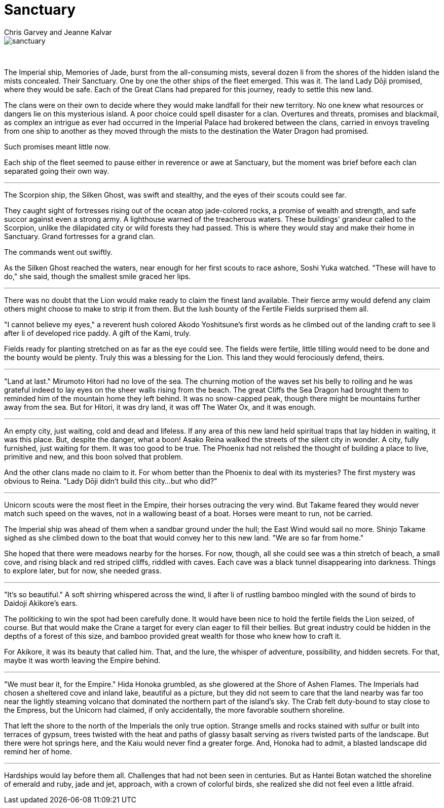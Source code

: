 :doctype: book
:icons: font
:page-background-image: image:background_neutral.jpg[fit=fill, pdfwidth=100%]

= Sanctuary
Chris Garvey and Jeanne Kalvar

image::story_images/18_sanctuary.png[sanctuary,fit=fill, pdfwidth=90%,align="center"]

{empty} +

The Imperial ship, Memories of Jade, burst from the all-consuming mists, several dozen li from the shores of the hidden island the mists concealed. Their Sanctuary. One by one the other ships of the fleet emerged. This was it. The land Lady Dōji promised, where they would be safe. Each of the Great Clans had prepared for this journey, ready to settle this new land.

The clans were on their own to decide where they would make landfall for their new territory. No one knew what resources or dangers lie on this mysterious island. A poor choice could spell disaster for a clan. Overtures and threats, promises and blackmail, as complex an intrigue as ever had occurred in the Imperial Palace had brokered between the clans, carried in envoys traveling from one ship to another as they moved through the mists to the destination the Water Dragon had promised.

Such promises meant little now.

Each ship of the fleet seemed to pause either in reverence or awe at Sanctuary, but the moment was brief before each clan separated going their own way.

'''

The Scorpion ship, the Silken Ghost, was swift and stealthy, and the eyes of their scouts could see far.

They caught sight of fortresses rising out of the ocean atop jade-colored rocks, a promise of wealth and strength, and safe succor against even a strong army. A lighthouse warned of the treacherous waters. These buildings' grandeur called to the Scorpion, unlike the dilapidated city or wild forests they had passed. This is where they would stay and make their home in Sanctuary. Grand fortresses for a grand clan.

The commands went out swiftly.

As the Silken Ghost reached the waters, near enough for her first scouts to race ashore, Soshi Yuka watched. "These will have to do," she said, though the smallest smile graced her lips.

'''

There was no doubt that the Lion would make ready to claim the finest land available. Their fierce army would defend any claim others might choose to make to strip it from them. But the lush bounty of the Fertile Fields surprised them all.

"I cannot believe my eyes," a reverent hush colored Akodo Yoshitsune's first words as he climbed out of the landing craft to see li after li of developed rice paddy. A gift of the Kami, truly.

Fields ready for planting stretched on as far as the eye could see. The fields were fertile, little tilling would need to be done and the bounty would be plenty. Truly this was a blessing for the Lion. This land they would ferociously defend, theirs.

'''

"Land at last." Mirumoto Hitori had no love of the sea. The churning motion of the waves set his belly to roiling and he was grateful indeed to lay eyes on the sheer walls rising from the beach. The great Cliffs the Sea Dragon had brought them to reminded him of the mountain home they left behind. It was no snow-capped peak, though there might be mountains further away from the sea. But for Hitori, it was dry land, it was off The Water Ox, and it was enough.

'''

An empty city, just waiting, cold and dead and lifeless. If any area of this new land held spiritual traps that lay hidden in waiting, it was this place. But, despite the danger, what a boon! Asako Reina walked the streets of the silent city in wonder. A city, fully furnished, just waiting for them. It was too good to be true. The Phoenix had not relished the thought of building a place to live, primitive and new, and this boon solved that problem.

And the other clans made no claim to it. For whom better than the Phoenix to deal with its mysteries? The first mystery was obvious to Reina. "Lady Dōji didn't build this city...but who did?"

'''

Unicorn scouts were the most fleet in the Empire, their horses outracing the very wind. But Takame feared they would never match such speed on the waves, not in a wallowing beast of a boat. Horses were meant to run, not be carried.

The Imperial ship was ahead of them when a sandbar ground under the hull; the East Wind would sail no more. Shinjo Takame sighed as she climbed down to the boat that would convey her to this new land. "We are so far from home."

She hoped that there were meadows nearby for the horses. For now, though, all she could see was a thin stretch of beach, a small cove, and rising black and red striped cliffs, riddled with caves. Each cave was a black tunnel disappearing into darkness. Things to explore later, but for now, she needed grass.

'''

"It's so beautiful." A soft shirring whispered across the wind, li after li of rustling bamboo mingled with the sound of birds to Daidoji Akikore's ears.

The politicking to win the spot had been carefully done. It would have been nice to hold the fertile fields the Lion seized, of course. But that would make the Crane a target for every clan eager to fill their bellies. But great industry could be hidden in the depths of a forest of this size, and bamboo provided great wealth for those who knew how to craft it.

For Akikore, it was its beauty that called him. That, and the lure, the whisper of adventure, possibility, and hidden secrets. For that, maybe it was worth leaving the Empire behind.

'''

<<<

"We must bear it, for the Empire." Hida Honoka grumbled, as she glowered at the Shore of Ashen Flames. The Imperials had chosen a sheltered cove and inland lake, beautiful as a picture, but they did not seem to care that the land nearby was far too near the lightly steaming volcano that dominated the northern part of the island's sky. The Crab felt duty-bound to stay close to the Empress, but the Unicorn had claimed, if only accidentally, the more favorable southern shoreline.

That left the shore to the north of the Imperials the only true option. Strange smells and rocks stained with sulfur or built into terraces of gypsum, trees twisted with the heat and paths of glassy basalt serving as rivers twisted parts of the landscape. But there were hot springs here, and the Kaiu would never find a greater forge. And, Honoka had to admit, a blasted landscape did remind her of home.

'''

Hardships would lay before them all. Challenges that had not been seen in centuries. But as Hantei Botan watched the shoreline of emerald and ruby, jade and jet, approach, with a crown of colorful birds, she realized she did not feel even a little afraid.
